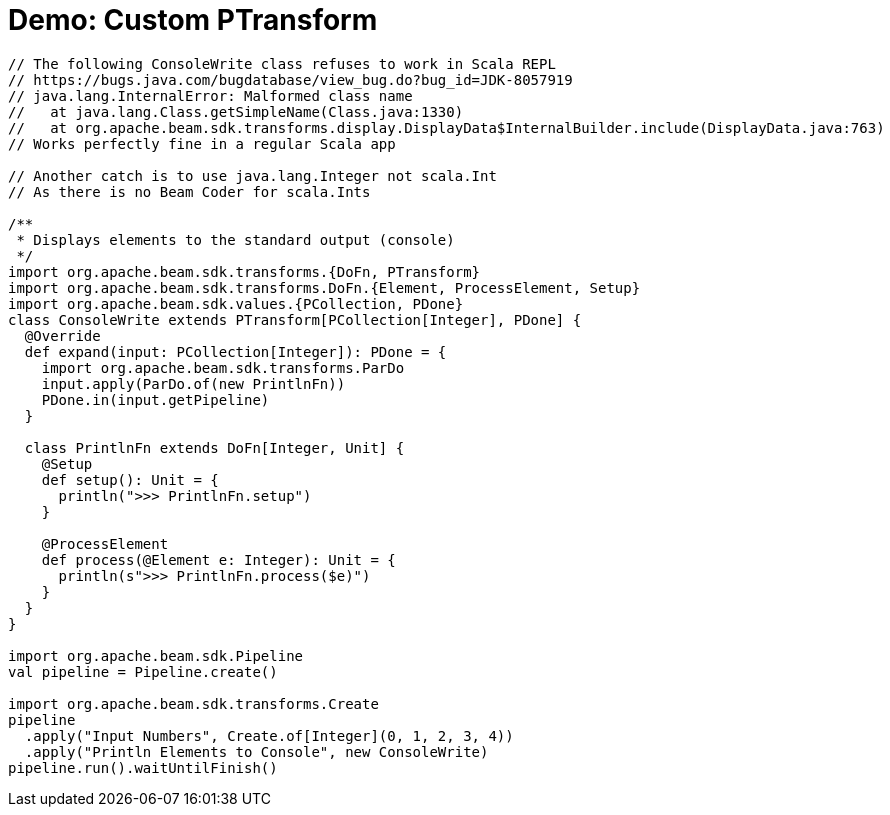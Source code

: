 = Demo: Custom PTransform
:navtitle: Custom PTransform

[source,plaintext]
----
// The following ConsoleWrite class refuses to work in Scala REPL
// https://bugs.java.com/bugdatabase/view_bug.do?bug_id=JDK-8057919
// java.lang.InternalError: Malformed class name
//   at java.lang.Class.getSimpleName(Class.java:1330)
//   at org.apache.beam.sdk.transforms.display.DisplayData$InternalBuilder.include(DisplayData.java:763)
// Works perfectly fine in a regular Scala app

// Another catch is to use java.lang.Integer not scala.Int
// As there is no Beam Coder for scala.Ints

/**
 * Displays elements to the standard output (console)
 */
import org.apache.beam.sdk.transforms.{DoFn, PTransform}
import org.apache.beam.sdk.transforms.DoFn.{Element, ProcessElement, Setup}
import org.apache.beam.sdk.values.{PCollection, PDone}
class ConsoleWrite extends PTransform[PCollection[Integer], PDone] {
  @Override
  def expand(input: PCollection[Integer]): PDone = {
    import org.apache.beam.sdk.transforms.ParDo
    input.apply(ParDo.of(new PrintlnFn))
    PDone.in(input.getPipeline)
  }

  class PrintlnFn extends DoFn[Integer, Unit] {
    @Setup
    def setup(): Unit = {
      println(">>> PrintlnFn.setup")
    }

    @ProcessElement
    def process(@Element e: Integer): Unit = {
      println(s">>> PrintlnFn.process($e)")
    }
  }
}

import org.apache.beam.sdk.Pipeline
val pipeline = Pipeline.create()

import org.apache.beam.sdk.transforms.Create
pipeline
  .apply("Input Numbers", Create.of[Integer](0, 1, 2, 3, 4))
  .apply("Println Elements to Console", new ConsoleWrite)
pipeline.run().waitUntilFinish()
----
